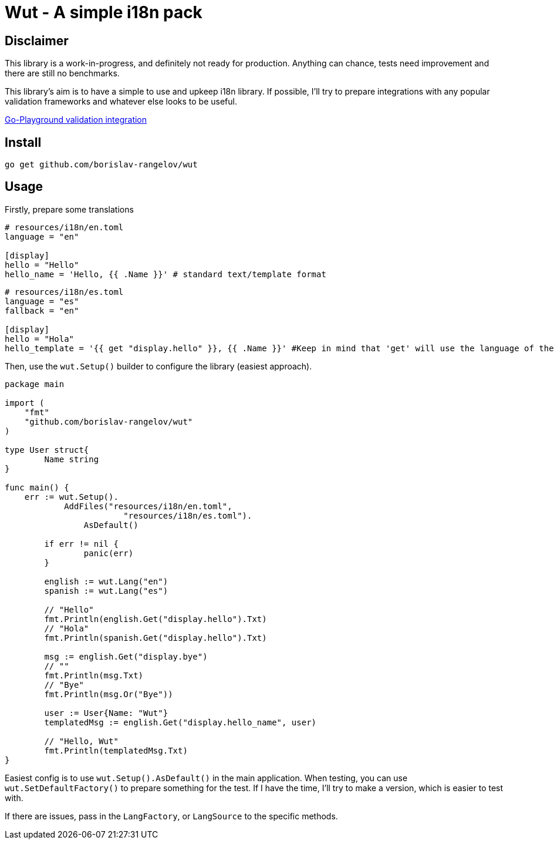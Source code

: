 = Wut - A simple i18n pack

== Disclaimer

This library is a work-in-progress, and definitely not ready for production. Anything can chance, tests need improvement and there are still no benchmarks.

This library's aim is to have a simple to use and upkeep i18n library. If possible, I'll try to prepare integrations with any popular validation frameworks and whatever else looks to be useful.

https://github.com/borislav-rangelov/wut-val-go-pg[Go-Playground validation integration]

== Install

[source,bash]
go get github.com/borislav-rangelov/wut

== Usage

Firstly, prepare some translations
[source,toml]
----
# resources/i18n/en.toml
language = "en"

[display]
hello = "Hello"
hello_name = 'Hello, {{ .Name }}' # standard text/template format
----

[source,toml]
----
# resources/i18n/es.toml
language = "es"
fallback = "en"

[display]
hello = "Hola"
hello_template = '{{ get "display.hello" }}, {{ .Name }}' #Keep in mind that 'get' will use the language of the template it was being used in as the starting one and needs the default lang factory to be set up.
----

Then, use the `wut.Setup()` builder to configure the library (easiest approach).

[source,go]
--
package main

import (
    "fmt"
    "github.com/borislav-rangelov/wut"
)

type User struct{
	Name string
}

func main() {
    err := wut.Setup().
	    AddFiles("resources/i18n/en.toml",
			"resources/i18n/es.toml").
		AsDefault()

	if err != nil {
		panic(err)
	}

	english := wut.Lang("en")
	spanish := wut.Lang("es")

	// "Hello"
	fmt.Println(english.Get("display.hello").Txt)
	// "Hola"
	fmt.Println(spanish.Get("display.hello").Txt)

	msg := english.Get("display.bye")
	// ""
	fmt.Println(msg.Txt)
	// "Bye"
	fmt.Println(msg.Or("Bye"))

	user := User{Name: "Wut"}
	templatedMsg := english.Get("display.hello_name", user)

	// "Hello, Wut"
	fmt.Println(templatedMsg.Txt)
}
--

Easiest config is to use `wut.Setup().AsDefault()` in the main application.
When testing, you can use `wut.SetDefaultFactory()` to prepare something for the test. If I have the time, I'll try to make a version, which is easier to test with.

If there are issues, pass in the `LangFactory`, or `LangSource` to the specific methods.
